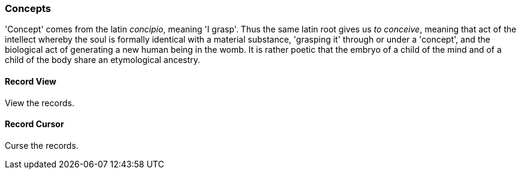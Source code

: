 [[concepts]]
=== Concepts

'Concept' comes from the latin _concipio_, meaning 'I grasp'.
Thus the same latin root gives us _to conceive_, meaning that act of the intellect whereby the soul is formally identical with a material substance, 'grasping it' through or under a 'concept',
and the biological act of generating a new human being in the womb.
It is rather poetic that the embryo of a child of the mind and of a child of the body share an etymological ancestry.

[[record-view]]
==== Record View

View the records.

[[record-cursor]]
==== Record Cursor

Curse the records.
